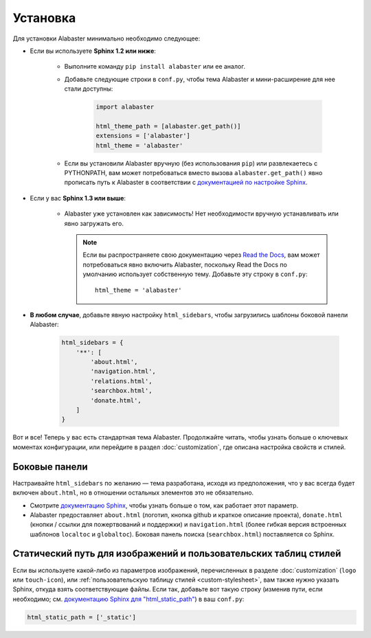 =========
Установка
=========

Для установки Alabaster минимально необходимо следующее:

* Если вы используете **Sphinx 1.2 или ниже**:

    * Выполните команду ``pip install alabaster`` или ее аналог.
    * Добавьте следующие строки в ``conf.py``, чтобы тема Alabaster и
      мини-расширение для нее стали доступны:

       .. code-block:: python

            import alabaster

            html_theme_path = [alabaster.get_path()]
            extensions = ['alabaster']
            html_theme = 'alabaster'

    * Если вы установили Alabaster вручную (без использования ``pip``) или
      развлекаетесь с PYTHONPATH, вам может потребоваться вместо
      вызова ``alabaster.get_path()`` явно прописать путь к Alabaster в соответствии с
      `документацией по настройке Sphinx
      <http://sphinx-doc.org/config.html#confval-html_theme_path>`_.

* Если у вас **Sphinx 1.3 или выше**:

    * Alabaster уже установлен как зависимость! Нет необходимости вручную
      устанавливать или явно загружать его.

      .. note::
        Если вы распространяете свою документацию через `Read the Docs
        <https://readthedocs.org>`_, вам может потребоваться явно включить
        Alabaster, поскольку Read the Docs по умолчанию использует собственную тему. Добавьте эту строку
        в ``conf.py``::

            html_theme = 'alabaster'

* **В любом случае**, добавьте явную настройку ``html_sidebars``, чтобы
  загрузились шаблоны боковой панели Alabaster:
   
   .. code-block:: python
    
        html_sidebars = {
            '**': [
                'about.html',
                'navigation.html',
                'relations.html',
                'searchbox.html',
                'donate.html',
            ]
        }

Вот и все! Теперь у вас есть стандартная тема Alabaster. Продолжайте читать, чтобы узнать больше о
ключевых моментах конфигурации, или перейдите в раздел :doc:`customization`, где описана
настройка свойств и стилей.


Боковые панели
--------------

Настраивайте ``html_sidebars`` по желанию — тема разработана,
исходя из предположения, что у вас всегда будет включен ``about.html``, но в отношении остальных элементов
это не обязательно.

* Смотрите `документацию Sphinx
  <http://sphinx-doc.org/config.html#confval-html_sidebars>`_, чтобы узнать больше о том,
  как работает этот параметр.
* Alabaster предоставляет ``about.html`` (логотип, кнопка github и краткое описание проекта),
  ``donate.html`` (кнопки / ссылки для пожертвований и поддержки) и ``navigation.html``
  (более гибкая версия встроенных шаблонов ``localtoc`` и ``globaltoc``).
  Боковая панель поиска (``searchbox.html``) поставляется со Sphinx.


.. _static-path:

Статический путь для изображений и пользовательских таблиц стилей
-----------------------------------------------------------------

Если вы используете какой-либо из параметров изображений, перечисленных в разделе :doc:`customization`
(``logo`` или ``touch-icon``), или :ref:`пользовательскую таблицу стилей <custom-stylesheet>`,
вам также нужно указать Sphinx, откуда взять соответствующие файлы. Если так, добавьте
вот такую строку (изменив пути, если необходимо; см. `документацию Sphinx для
"html_static_path"
<http://sphinx-doc.org/config.html?highlight=static#confval-html_static_path>`_) в ваш ``conf.py``:

.. code-block:: python

    html_static_path = ['_static']
